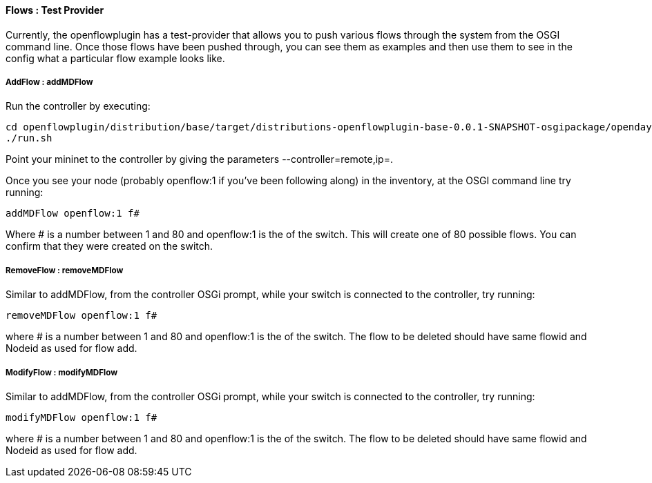 ==== Flows : Test Provider

Currently, the openflowplugin has a test-provider that allows you to
push various flows through the system from the OSGI command line. Once
those flows have been pushed through, you can see them as examples and
then use them to see in the config what a particular flow example looks
like.

===== AddFlow : addMDFlow

Run the controller by executing:

--------------------------------------------------------------------------------------------------------------------
cd openflowplugin/distribution/base/target/distributions-openflowplugin-base-0.0.1-SNAPSHOT-osgipackage/opendaylight
./run.sh
--------------------------------------------------------------------------------------------------------------------

Point your mininet to the controller by giving the parameters
--controller=remote,ip=.

Once you see your node (probably openflow:1 if you've been following
along) in the inventory, at the OSGI command line try running:

-----------------------
addMDFlow openflow:1 f#
-----------------------

Where # is a number between 1 and 80 and openflow:1 is the of the
switch. This will create one of 80 possible flows. You can confirm that
they were created on the switch.

===== RemoveFlow : removeMDFlow

Similar to addMDFlow, from the controller OSGi prompt, while your switch
is connected to the controller, try running:

--------------------------
removeMDFlow openflow:1 f#
--------------------------

where # is a number between 1 and 80 and openflow:1 is the of the
switch. The flow to be deleted should have same flowid and Nodeid as
used for flow add.

===== ModifyFlow : modifyMDFlow

Similar to addMDFlow, from the controller OSGi prompt, while your switch
is connected to the controller, try running:

--------------------------
modifyMDFlow openflow:1 f#
--------------------------

where # is a number between 1 and 80 and openflow:1 is the of the
switch. The flow to be deleted should have same flowid and Nodeid as
used for flow add.
